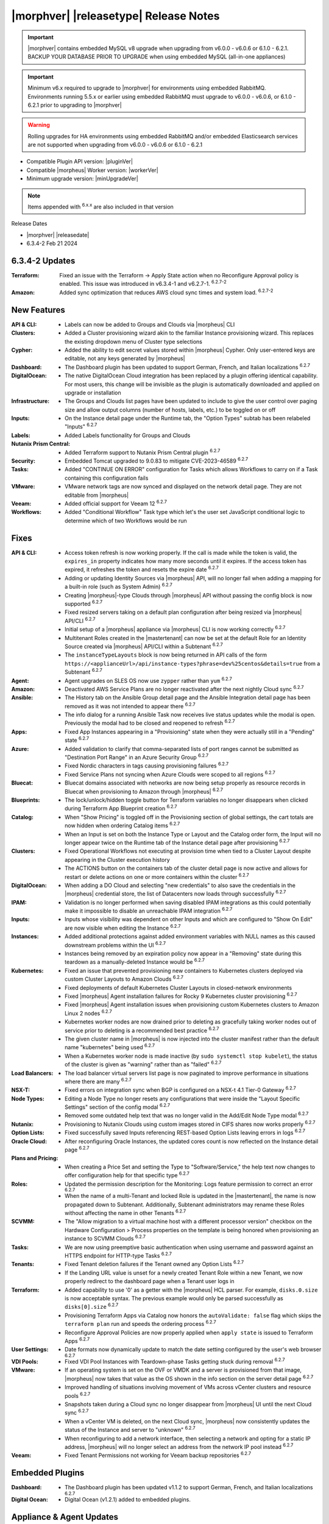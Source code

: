 .. _Release Notes:

**************************************
|morphver| |releasetype| Release Notes
**************************************

.. IMPORTANT:: |morphver| contains embedded MySQL v8 upgrade when upgrading from  v6.0.0 - v6.0.6 or 6.1.0 - 6.2.1. BACKUP YOUR DATABASE PRIOR TO UPGRADE when using embedded MySQL (all-in-one appliances)
.. IMPORTANT:: Minimum v6.x required to upgrade to |morphver| for environments using embedded RabbitMQ. Environments running 5.5.x or earlier using embedded RabbitMQ must upgrade to v6.0.0 - v6.0.6, or 6.1.0 - 6.2.1 prior to upgrading to |morphver|
.. WARNING:: Rolling upgrades for HA environments using embedded RabbitMQ and/or embedded Elasticsearch services are not supported when upgrading from  v6.0.0 - v6.0.6 or 6.1.0 - 6.2.1

- Compatible Plugin API version: |pluginVer|
- Compatible |morpheus| Worker version: |workerVer|
- Minimum upgrade version: |minUpgradeVer|

.. NOTE:: Items appended with :superscript:`6.x.x` are also included in that version

Release Dates

- |morphver| |releasedate|
- 6.3.4-2 Feb 21 2024

6.3.4-2 Updates
===============

:Terraform: Fixed an issue with the Terraform -> Apply State action when no Reconfigure Approval policy is enabled. This issue was introduced in v6.3.4-1 and v6.2.7-1. :superscript:`6.2.7-2`
:Amazon: Added sync optimization that reduces AWS cloud sync times and system load. :superscript:`6.2.7-2`

New Features
============

:API & CLI: - Labels can now be added to Groups and Clouds via |morpheus| CLI
:Clusters: - Added a Cluster provisioning wizard akin to the familiar Instance provisioning wizard. This replaces the existing dropdown menu of Cluster type selections
:Cypher: - Added the ability to edit secret values stored within |morpheus| Cypher. Only user-entered keys are editable, not any keys generated by |morpheus|
:Dashboard: - The Dashboard plugin has been updated to support German, French, and Italian localizations :superscript:`6.2.7`
:DigitalOcean: - The native DigitalOcean Cloud integration has been replaced by a plugin offering identical capability. For most users, this change will be invisible as the plugin is automatically downloaded and applied on upgrade or installation
:Infrastructure: - The Groups and Clouds list pages have been updated to include to give the user control over paging size and allow output columns (number of hosts, labels, etc.) to be toggled on or off
:Inputs: - On the Instance detail page under the Runtime tab, the "Option Types" subtab has been relabeled "Inputs" :superscript:`6.2.7`
:Labels: - Added Labels functionality for Groups and Clouds
:Nutanix Prism Central: - Added Terraform support to Nutanix Prism Central plugin :superscript:`6.2.7`
:Security: - Embedded Tomcat upgraded to 9.0.83 to mitigate CVE-2023-46589 :superscript:`6.2.7`
:Tasks: - Added "CONTINUE ON ERROR" configuration for Tasks which allows Workflows to carry on if a Task containing this configuration fails
:VMware: - VMware network tags are now synced and displayed on the network detail page. They are not editable from |morpheus|
:Veeam: - Added official support for Veeam 12 :superscript:`6.2.7`
:Workflows: - Added "Conditional Workflow" Task type which let's the user set JavaScript conditional logic to determine which of two Workflows would be run


Fixes
=====

:API & CLI: - Access token refresh is now working properly. If the call is made while the token is valid, the ``expires_in`` property indicates how many more seconds until it expires. If the access token has expired, it refreshes the token and resets the expire date :superscript:`6.2.7`
             - Adding or updating Identity Sources via |morpheus| API, will no longer fail when adding a mapping for a built-in role (such as System Admin) :superscript:`6.2.7`
             - Creating |morpheus|-type Clouds through |morpheus| API without passing the config block is now supported :superscript:`6.2.7`
             - Fixed resized servers taking on a default plan configuration after being resized via |morpheus| API/CLI :superscript:`6.2.7`
             - Initial setup of a |morpheus| appliance via |morpheus| CLI is now working correctly :superscript:`6.2.7`
             - Multitenant Roles created in the |mastertenant| can now be set at the default Role for an Identity Source created via |morpheus| API/CLI within a Subtenant :superscript:`6.2.7`
             - The ``instanceTypeLayouts`` block is now being returned in API calls of the form ``https://<applianceUrl>/api/instance-types?phrase=dev%25centos&details=true`` from a Subtenant :superscript:`6.2.7`
:Agent: - Agent upgrades on SLES OS now use ``zypper`` rather than ``yum`` :superscript:`6.2.7`
:Amazon: - Deactivated AWS Service Plans are no longer reactivated after the next nightly Cloud sync :superscript:`6.2.7`
:Ansible: - The History tab on the Ansible Group detail page and the Ansible Integration detail page has been removed as it was not intended to appear there :superscript:`6.2.7`
           - The info dialog for a running Ansible Task now receives live status updates while the modal is open. Previously the modal had to be closed and reopened to refresh :superscript:`6.2.7`
:Apps: - Fixed App Instances appearing in a "Provisioning" state when they were actually still in a "Pending" state :superscript:`6.2.7`
:Azure: - Added validation to clarify that comma-separated lists of port ranges cannot be submitted as "Destination Port Range" in an Azure Security Group :superscript:`6.2.7`
         - Fixed Nordic characters in tags causing provisioning failures :superscript:`6.2.7`
         - Fixed Service Plans not syncing when Azure Clouds were scoped to all regions :superscript:`6.2.7`
:Bluecat: - Bluecat domains associated with networks are now being setup properly as resource records in Bluecat when provisioning to Amazon through |morpheus| :superscript:`6.2.7`
:Blueprints: - The lock/unlock/hidden toggle button for Terraform variables no longer disappears when clicked during Terraform App Blueprint creation :superscript:`6.2.7`
:Catalog: - When "Show Pricing" is toggled off in the Provisioning section of global settings, the cart totals are now hidden when ordering Catalog items :superscript:`6.2.7`
           - When an Input is set on both the Instance Type or Layout and the Catalog order form, the Input will no longer appear twice on the Runtime tab of the Instance detail page after provisioning :superscript:`6.2.7`
:Clusters: - Fixed Operational Workflows not executing at provision time when tied to a Cluster Layout despite appearing in the Cluster execution history
            - The ACTIONS button on the containers tab of the cluster detail page is now active and allows for restart or delete actions on one or more containers within the cluster :superscript:`6.2.7`
:DigitalOcean: - When adding a DO Cloud and selecting "new credentials" to also save the credentials in the |morpheus| credential store, the list of Datacenters now loads through successfully :superscript:`6.2.7`
:IPAM: - Validation is no longer performed when saving disabled IPAM integrations as this could potentially make it impossible to disable an unreachable IPAM integration :superscript:`6.2.7`
:Inputs: - Inputs whose visibility was dependent on other Inputs and which are configured to "Show On Edit" are now visible when editing the Instance :superscript:`6.2.7`
:Instances: - Added additional protections against added environment variables with NULL names as this caused downstream problems within the UI :superscript:`6.2.7`
             - Instances being removed by an expiration policy now appear in a "Removing" state during this teardown as a manually-deleted Instance would be :superscript:`6.2.7`
:Kubernetes: - Fixed an issue that prevented provisioning new containers to Kubernetes clusters deployed via custom Cluster Layouts to Amazon Clouds :superscript:`6.2.7`
              - Fixed deployments of default Kubernetes Cluster Layouts in closed-network environments
              - Fixed |morpheus| Agent installation failures for Rocky 9 Kubernetes cluster provisioning :superscript:`6.2.7`
              - Fixed |morpheus| Agent installation issues when provisioning custom Kubernetes clusters to Amazon Linux 2 nodes :superscript:`6.2.7`
              - Kubernetes worker nodes are now drained prior to deleting as gracefully taking worker nodes out of service prior to deleting is a recommended best practice :superscript:`6.2.7`
              - The given cluster name in |morpheus| is now injected into the cluster manifest rather than the default name "kubernetes" being used :superscript:`6.2.7`
              - When a Kubernetes worker node is made inactive (by ``sudo systemctl stop kubelet``), the status of the cluster is given as "warning" rather than as "failed" :superscript:`6.2.7`
:Load Balancers: - The load balancer virtual servers list page is now paginated to improve performance in situations where there are many :superscript:`6.2.7`
:NSX-T: - Fixed errors on integration sync when BGP is configured on a NSX-t 4.1 Tier-0 Gateway :superscript:`6.2.7`
:Node Types: - Editing a Node Type no longer resets any configurations that were inside the "Layout Specific Settings" section of the config modal :superscript:`6.2.7`
              - Removed some outdated help text that was no longer valid in the Add/Edit Node Type modal :superscript:`6.2.7`
:Nutanix: - Provisioning to Nutanix Clouds using custom images stored in CIFS shares now works properly :superscript:`6.2.7`
:Option Lists: - Fixed successfully saved Inputs referencing REST-based Option Lists leaving errors in logs :superscript:`6.2.7`
:Oracle Cloud: - After reconfiguring Oracle Instances, the updated cores count is now reflected on the Instance detail page :superscript:`6.2.7`
:Plans and Pricing: - When creating a Price Set and setting the Type to "Software/Service," the help text now changes to offer configuration help for that specific type :superscript:`6.2.7`
:Roles: - Updated the permission description for the Monitoring: Logs feature permission to correct an error :superscript:`6.2.7`
         - When the name of a multi-Tenant and locked Role is updated in the |mastertenant|, the name is now propagated down to Subtenant. Additionally, Subtenant administrators may rename these Roles without affecting the name in other Tenants :superscript:`6.2.7`
:SCVMM: - The "Allow migration to a virtual machine host with a different processor version" checkbox on the Hardware Configuration > Process properties on the template is being honored when provisioning an instance to SCVMM Clouds :superscript:`6.2.7`
:Tasks: - We are now using preemptive basic authentication when using username and password against an HTTPS endpoint for HTTP-type Tasks :superscript:`6.2.7`
:Tenants: - Fixed Tenant deletion failures if the Tenant owned any Option Lists :superscript:`6.2.7`
           - If the Landing URL value is unset for a newly created Tenant Role within a new Tenant, we now properly redirect to the dashboard page when a Tenant user logs in
:Terraform: - Added capability to use '0' as a getter with the |morpheus| HCL parser. For example, ``disks.0.size`` is now acceptable syntax. The previous example would only be parsed successfully as ``disks[0].size`` :superscript:`6.2.7`
             - Provisioning Terraform Apps via Catalog now honors the ``autoValidate: false`` flag which skips the ``terraform plan`` run and speeds the ordering process :superscript:`6.2.7`
             - Reconfigure Approval Policies are now properly applied when ``apply state`` is issued to Terraform Apps :superscript:`6.2.7`
:User Settings: - Date formats now dynamically update to match the date setting configured by the user's web browser :superscript:`6.2.7`
:VDI Pools: - Fixed VDI Pool Instances with Teardown-phase Tasks getting stuck during removal :superscript:`6.2.7`
:VMware: - If an operating system is set on the OVF or VMDK and a server is provisioned from that image, |morpheus| now takes that value as the OS shown in the info section on the server detail page :superscript:`6.2.7`
          - Improved handling of situations involving movement of VMs across vCenter clusters and resource pools :superscript:`6.2.7`
          - Snapshots taken during a Cloud sync no longer disappear from |morpheus| UI until the next Cloud sync :superscript:`6.2.7`
          - When a vCenter VM is deleted, on the next Cloud sync, |morpheus| now consistently updates the status of the Instance and server to "unknown" :superscript:`6.2.7`
          - When reconfiguring to add a network interface, then selecting a network and opting for a static IP address, |morpheus| will no longer select an address from the network IP pool instead :superscript:`6.2.7`
:Veeam: - Fixed Tenant Permissions not working for Veeam backup repositories :superscript:`6.2.7`


Embedded Plugins
================

:Dashboard: - The Dashboard plugin has been updated v1.1.2 to support German, French, and Italian localizations :superscript:`6.2.7`
:Digital Ocean: - Digital Ocean (v1.2.1) added to embedded plugins. 

Appliance & Agent Updates
=========================

:Appliance: - Upgraded embedded ``tomcat`` to version 9.0.83 :superscript:`6.2.7`
:Agent: - |morpheus| Linux Agent updated to v2.5.3 :superscript:`6.2.7`
:Node Packages: - |morpheus| node and vm-node packages updated to v 3.2.21 with |morpheus| Linux Agent v2.5.3 :superscript:`6.2.7`